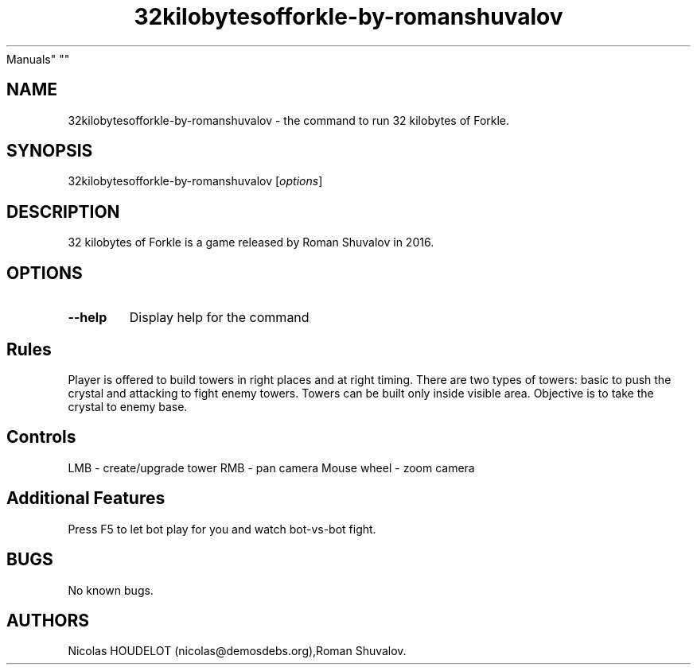 .\" Automatically generated by Pandoc 2.5
.\"
.TH "32kilobytesofforkle\-by\-romanshuvalov" "6" "2020\-02\-02" "32 kilobytes of Forkle User
Manuals" ""
.hy
.SH NAME
.PP
32kilobytesofforkle\-by\-romanshuvalov \- the command to run 32
kilobytes of Forkle.
.SH SYNOPSIS
.PP
32kilobytesofforkle\-by\-romanshuvalov [\f[I]options\f[R]]
.SH DESCRIPTION
.PP
32 kilobytes of Forkle is a game released by Roman Shuvalov in 2016.
.SH OPTIONS
.TP
.B \-\-help
Display help for the command
.SH Rules
.PP
Player is offered to build towers in right places and at right timing.
There are two types of towers: basic to push the crystal and attacking
to fight enemy towers.
Towers can be built only inside visible area.
Objective is to take the crystal to enemy base.
.SH Controls
.PP
LMB \- create/upgrade tower RMB \- pan camera Mouse wheel \- zoom camera
.SH Additional Features
.PP
Press F5 to let bot play for you and watch bot\-vs\-bot fight.
.SH BUGS
.PP
No known bugs.
.SH AUTHORS
Nicolas HOUDELOT (nicolas\[at]demosdebs.org),Roman Shuvalov.
